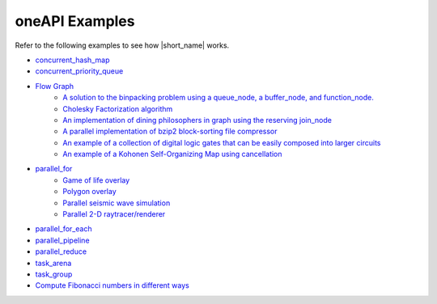 .. _examples:

oneAPI Examples
===============

Refer to the following examples to see how |short_name| works. 

* `concurrent_hash_map <https://github.com/oneapi-src/oneTBB/tree/master/examples/concurrent_hash_map>`_ 
* `concurrent_priority_queue <https://github.com/oneapi-src/oneTBB/tree/master/examples/concurrent_priority_queue>`_ 
* `Flow Graph <https://github.com/oneapi-src/oneTBB/tree/master/examples/graph>`_ 
   * `A solution to the binpacking problem using a queue_node, a buffer_node, and function_node. <https://github.com/oneapi-src/oneTBB/tree/master/examples/graph/binpack>`_ 
   * `Cholesky Factorization algorithm <https://github.com/oneapi-src/oneTBB/tree/master/examples/graph/cholesky>`_
   * `An implementation of dining philosophers in graph using the reserving join_node <https://github.com/oneapi-src/oneTBB/tree/master/examples/graph/dining_philosophers>`_
   * `A parallel implementation of bzip2 block-sorting file compressor <https://github.com/oneapi-src/oneTBB/tree/master/examples/graph/fgbzip2>`_
   * `An example of a collection of digital logic gates that can be easily composed into larger circuits <https://github.com/oneapi-src/oneTBB/tree/master/examples/graph/logic_sim>`_
   * `An example of a Kohonen Self-Organizing Map using cancellation <https://github.com/oneapi-src/oneTBB/tree/master/examples/graph/som>`_
* `parallel_for <https://github.com/oneapi-src/oneTBB/tree/master/examples/parallel_for>`_
   * `Game of life overlay <https://github.com/oneapi-src/oneTBB/tree/master/examples/parallel_for/game_of_life>`_
   * `Polygon overlay <https://github.com/oneapi-src/oneTBB/tree/master/examples/parallel_for/polygon_overlay>`_
   * `Parallel seismic wave simulation <https://github.com/oneapi-src/oneTBB/tree/master/examples/parallel_for/seismic>`_
   * `Parallel 2-D raytracer/renderer <https://github.com/oneapi-src/oneTBB/tree/master/examples/parallel_for/tachyon>`_
* `parallel_for_each <https://github.com/oneapi-src/oneTBB/tree/master/examples/parallel_for_each>`_
* `parallel_pipeline <https://github.com/oneapi-src/oneTBB/tree/master/examples/parallel_pipeline>`_
* `parallel_reduce <https://github.com/oneapi-src/oneTBB/tree/master/examples/parallel_reduce>`_
* `task_arena <https://github.com/oneapi-src/oneTBB/tree/master/examples/task_arena>`_
* `task_group <https://github.com/oneapi-src/oneTBB/tree/master/examples/task_group>`_
* `Compute Fibonacci numbers in different ways <https://github.com/oneapi-src/oneTBB/tree/master/examples/test_all>`_
